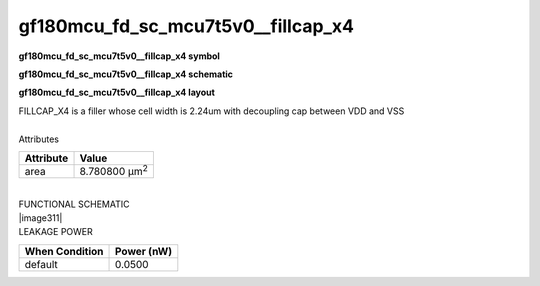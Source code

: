 =======================================
gf180mcu_fd_sc_mcu7t5v0__fillcap_x4
=======================================

**gf180mcu_fd_sc_mcu7t5v0__fillcap_x4 symbol**

.. image:: gf180mcu_fd_sc_mcu7t5v0__fillcap_4.symbol.png
    :height: 250px
    :width: 400 px
    :align: center
    :alt: gf180mcu_fd_sc_mcu7t5v0__fillcap_x4 symbol

**gf180mcu_fd_sc_mcu7t5v0__fillcap_x4 schematic**

.. image:: gf180mcu_fd_sc_mcu7t5v0__fillcap_4.schematic.png
    :height: 300px
    :width: 500 px
    :align: center
    :alt: gf180mcu_fd_sc_mcu7t5v0__fillcap_x4 schematic

**gf180mcu_fd_sc_mcu7t5v0__fillcap_x4 layout**

.. image:: gf180mcu_fd_sc_mcu7t5v0__fillcap_4.layout.png
    :height: 400px
    :width: 700 px
    :align: center
    :alt: gf180mcu_fd_sc_mcu7t5v0__fillcap_x4 layout



| FILLCAP_X4 is a filler whose cell width is 2.24um with decoupling cap between VDD and VSS

|
| Attributes

============= =====================
**Attribute** **Value**
area          8.780800 µm\ :sup:`2`
============= =====================

|
| FUNCTIONAL SCHEMATIC
| |image311|
| LEAKAGE POWER

================== ==============
**When Condition** **Power (nW)**
default            0.0500
================== ==============

